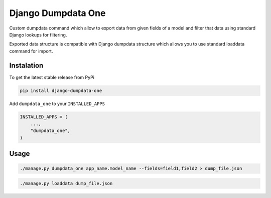 Django Dumpdata One
===================

Custom dumpdata command which allow to export data from given fields of a model
and filter that data using standard Django lookups for filtering.

Exported data structure is compatible with Django dumpdata structure which
allows you to use standard loaddata command for import.

Instalation
-----------

To get the latest stable release from PyPi

.. code-block:: bash

    pip install django-dumpdata-one


Add ``dumpdata_one`` to your ``INSTALLED_APPS``

.. code-block:: python

    INSTALLED_APPS = (
        ...,
        "dumpdata_one",
    )

Usage
-----


.. code-block:: bash

    ./manage.py dumpdata_one app_name.model_name --fields=field1,field2 > dump_file.json


.. code-block:: bash

    ./manage.py loaddata dump_file.json

